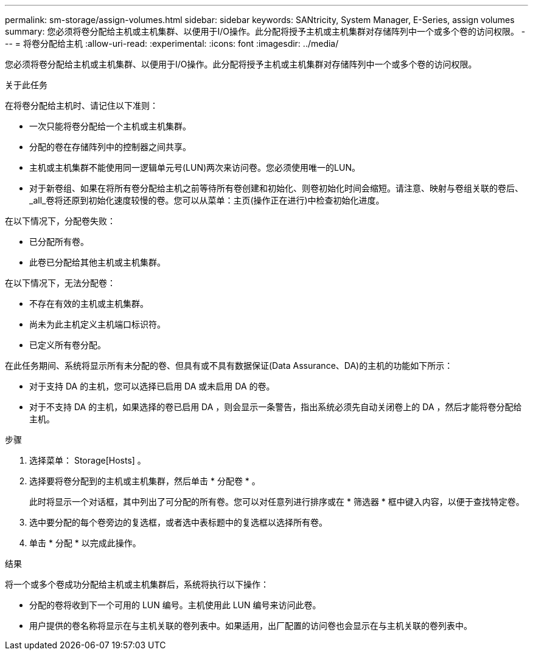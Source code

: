 ---
permalink: sm-storage/assign-volumes.html 
sidebar: sidebar 
keywords: SANtricity, System Manager, E-Series, assign volumes 
summary: 您必须将卷分配给主机或主机集群、以便用于I/O操作。此分配将授予主机或主机集群对存储阵列中一个或多个卷的访问权限。 
---
= 将卷分配给主机
:allow-uri-read: 
:experimental: 
:icons: font
:imagesdir: ../media/


[role="lead"]
您必须将卷分配给主机或主机集群、以便用于I/O操作。此分配将授予主机或主机集群对存储阵列中一个或多个卷的访问权限。

.关于此任务
在将卷分配给主机时、请记住以下准则：

* 一次只能将卷分配给一个主机或主机集群。
* 分配的卷在存储阵列中的控制器之间共享。
* 主机或主机集群不能使用同一逻辑单元号(LUN)两次来访问卷。您必须使用唯一的LUN。
* 对于新卷组、如果在将所有卷分配给主机之前等待所有卷创建和初始化、则卷初始化时间会缩短。请注意、映射与卷组关联的卷后、_all_卷将还原到初始化速度较慢的卷。您可以从菜单：主页(操作正在进行)中检查初始化进度。


在以下情况下，分配卷失败：

* 已分配所有卷。
* 此卷已分配给其他主机或主机集群。


在以下情况下，无法分配卷：

* 不存在有效的主机或主机集群。
* 尚未为此主机定义主机端口标识符。
* 已定义所有卷分配。


在此任务期间、系统将显示所有未分配的卷、但具有或不具有数据保证(Data Assurance、DA)的主机的功能如下所示：

* 对于支持 DA 的主机，您可以选择已启用 DA 或未启用 DA 的卷。
* 对于不支持 DA 的主机，如果选择的卷已启用 DA ，则会显示一条警告，指出系统必须先自动关闭卷上的 DA ，然后才能将卷分配给主机。


.步骤
. 选择菜单： Storage[Hosts] 。
. 选择要将卷分配到的主机或主机集群，然后单击 * 分配卷 * 。
+
此时将显示一个对话框，其中列出了可分配的所有卷。您可以对任意列进行排序或在 * 筛选器 * 框中键入内容，以便于查找特定卷。

. 选中要分配的每个卷旁边的复选框，或者选中表标题中的复选框以选择所有卷。
. 单击 * 分配 * 以完成此操作。


.结果
将一个或多个卷成功分配给主机或主机集群后，系统将执行以下操作：

* 分配的卷将收到下一个可用的 LUN 编号。主机使用此 LUN 编号来访问此卷。
* 用户提供的卷名称将显示在与主机关联的卷列表中。如果适用，出厂配置的访问卷也会显示在与主机关联的卷列表中。

